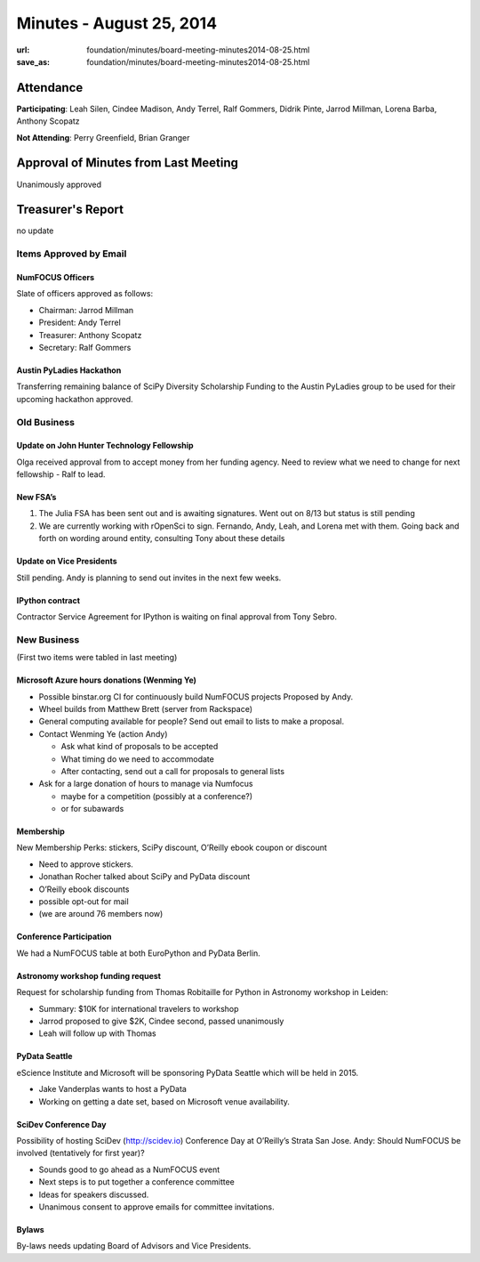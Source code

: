 Minutes - August 25, 2014
##########################
:url: foundation/minutes/board-meeting-minutes2014-08-25.html
:save_as: foundation/minutes/board-meeting-minutes2014-08-25.html


Attendance
----------
**Participating**:
Leah Silen, Cindee Madison, Andy Terrel, Ralf Gommers, Didrik Pinte, Jarrod
Millman, Lorena Barba, Anthony Scopatz

**Not Attending**:
Perry Greenfield, Brian Granger


Approval of Minutes from Last Meeting
-------------------------------------
Unanimously approved


Treasurer's Report
------------------
no update


Items Approved by Email
=======================

NumFOCUS Officers
~~~~~~~~~~~~~~~~~
Slate of officers approved as follows:

- Chairman: Jarrod Millman
- President: Andy Terrel
- Treasurer: Anthony Scopatz
- Secretary: Ralf Gommers

Austin PyLadies Hackathon
~~~~~~~~~~~~~~~~~~~~~~~~~
Transferring remaining balance of SciPy Diversity Scholarship Funding to the
Austin PyLadies group to be used for their upcoming hackathon approved.


Old Business
============

Update on John Hunter Technology Fellowship
~~~~~~~~~~~~~~~~~~~~~~~~~~~~~~~~~~~~~~~~~~~
Olga received approval from to accept money from her funding agency.
Need to review what we need to change for next fellowship - Ralf to lead.

New FSA’s
~~~~~~~~~
#. The Julia FSA has been sent out and is awaiting signatures.
   Went out on 8/13 but status is still pending
#. We are currently working with rOpenSci to sign.  Fernando, Andy, Leah, and
   Lorena met with them.  Going back and forth on wording around entity,
   consulting Tony about these details

Update on Vice Presidents
~~~~~~~~~~~~~~~~~~~~~~~~~
Still pending.  Andy is planning to send out invites in the next few weeks.

IPython contract
~~~~~~~~~~~~~~~~
Contractor Service Agreement for IPython is waiting on final approval from Tony Sebro. 


New Business
============

(First two items were tabled in last meeting)

Microsoft Azure hours donations (Wenming Ye)
~~~~~~~~~~~~~~~~~~~~~~~~~~~~~~~~~~~~~~~~~~~~
- Possible binstar.org CI for continuously build NumFOCUS projects Proposed by Andy.
- Wheel builds from Matthew Brett (server from Rackspace)
- General computing available for people?  Send out email to lists to make a proposal.
- Contact Wenming Ye (action Andy)

  - Ask what kind of proposals to be accepted
  - What timing do we need to accommodate
  - After contacting, send out a call for proposals to general lists

- Ask for a large donation of hours to manage via Numfocus

  - maybe for a competition (possibly at a conference?)
  - or for subawards

Membership
~~~~~~~~~~
New Membership Perks: stickers, SciPy discount, O’Reilly ebook coupon or discount

- Need to approve stickers.
- Jonathan Rocher talked about SciPy and PyData discount
- O’Reilly ebook discounts
- possible opt-out for mail
- (we are around 76 members now)

Conference Participation
~~~~~~~~~~~~~~~~~~~~~~~~
We had a NumFOCUS table at both EuroPython and PyData Berlin. 

Astronomy workshop funding request
~~~~~~~~~~~~~~~~~~~~~~~~~~~~~~~~~~
Request for scholarship funding from Thomas Robitaille for Python in Astronomy
workshop in Leiden:

- Summary: $10K for international travelers to workshop
- Jarrod proposed to give $2K, Cindee second, passed unanimously
- Leah will follow up with Thomas

PyData Seattle
~~~~~~~~~~~~~~
eScience Institute and Microsoft will be sponsoring PyData Seattle which will
be held in 2015.

- Jake Vanderplas wants to host a PyData 
- Working on getting a date set, based on Microsoft venue availability.

SciDev Conference Day
~~~~~~~~~~~~~~~~~~~~~
Possibility of hosting SciDev (http://scidev.io) Conference Day at O’Reilly’s
Strata San Jose.  Andy: Should NumFOCUS be involved (tentatively for first year)?

- Sounds good to go ahead as a NumFOCUS event
- Next steps is to put together a conference committee
- Ideas for speakers discussed.
- Unanimous consent to approve emails for committee invitations.

Bylaws
~~~~~~
By-laws needs updating Board of Advisors and Vice Presidents.

